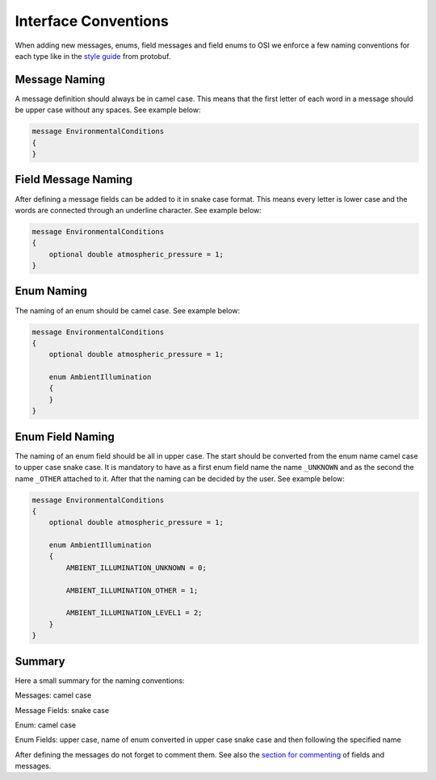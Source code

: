 .. _iconventions:

Interface Conventions
======================

When adding new messages, enums, field messages and field enums to OSI we enforce a few naming conventions for each type like in the `style guide <https://developers.google.com/protocol-buffers/docs/style>`_ from protobuf.

Message Naming
---------------
A message definition should always be in camel case. This means that the first letter of each word in a message should be upper case without any spaces. See example below:

.. code-block:: protobuf

    message EnvironmentalConditions
    {
    }

Field Message Naming
---------------------
After defining a message fields can be added to it in snake case format. This means every letter is lower case and the words are connected through an underline character. See example below:

.. code-block:: protobuf

    message EnvironmentalConditions
    {
        optional double atmospheric_pressure = 1;
    }

Enum Naming
------------
The naming of an enum should be camel case. See example below:

.. code-block:: protobuf

    message EnvironmentalConditions
    {
        optional double atmospheric_pressure = 1;

        enum AmbientIllumination
        {
        }
    }

Enum Field Naming
------------
The naming of an enum field should be all in upper case. The start should be converted from the enum name camel case to upper case snake case. It is mandatory to have as a first enum field name the name ``_UNKNOWN`` and as the second the name ``_OTHER`` attached to it. After that the naming can be decided by the user. See example below:

.. code-block:: protobuf

    message EnvironmentalConditions
    {
        optional double atmospheric_pressure = 1;

        enum AmbientIllumination
        {
            AMBIENT_ILLUMINATION_UNKNOWN = 0;
            
            AMBIENT_ILLUMINATION_OTHER = 1;

            AMBIENT_ILLUMINATION_LEVEL1 = 2;
        }
    }

Summary
--------
Here a small summary for the naming conventions:

Messages: camel case

Message Fields: snake case

Enum: camel case

Enum Fields: upper case, name of enum converted in upper case snake case and then following the specified name

After defining the messages do not forget to comment them. See also the `section for commenting <https://opensimulationinterface.github.io/osi-documentation/open-simulation-interface/doc/commenting.html>`_ of fields and messages.
